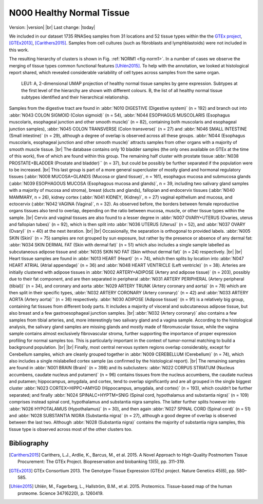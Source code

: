 .. |br| raw:: html

  <br/>

==========================
N000 Healthy Normal Tissue 
==========================

Version: |version|
|br| 
Last change: |today|


We included in our dataset 1735 RNASeq samples from 31 locations and 52 tissue types within the the `GTEx project <https://gtexportal.org/home/>`_, [GTEx2013]_, [Carithers2015]_. 
Samples from cell cultures (such as fibroblasts and lymphblastoids) were not included in this work. 

The resulting hierarchy of clusters is shown in Fig. :ref:`NORM1 <fig-norm1>`. In a number of cases we observe the merging of tissue types common functional features [Uhlén2015]_. 
To help with the annotation, we looked at histological report shared, which revealed considerable variability of cell types across samples from the same organ.

.. figure:: /img/norm1.png
   :alt: Fig. NORM1
   :name: fig-norm1
   :width: 500px
   
   LEU1: A, 2-dimensional UMAP projection of healthy normal tissue samples by gene expression. Subtypes at the first level of the hierarchy
   are shown with different colours. B, the list of all healthy normal tissue subtypes identified
   and their hierarchical relationship. 


Samples from the digestive tract are found in :abbr:`N010 DIGESTIVE (Digestive system)` (n = 192) and branch out into :abbr:`N043 COLON SIGMOID (Colon sigmoid)` (n = 54), 
:abbr:`N044 ESOPHAGUS MUSCOLARIS (Esophagus muscolaris, esophageal junction and other smooth muscle)` (n = 82), containing both muscolaris and esophageal junction samples), 
:abbr:`N045 COLON TRANSVERSE (Colon transverse)` (n = 27) and :abbr:`N046 SMALL INTESTINE (Small intestine)` (n = 29), although a degree of overlap is observed 
across all these groups. :abbr:`N044 (Esophagus muscolaris, esophageal junction and other smooth muscle)` attracts samples from other organs 
with a majority of smooth muscle tissue.  
|br|
The database contains only 10 bladder samples (the only ones available on 
GTEx at the time of this work), five of which are found within this group. 
The remaining half cluster with prostate tissue :abbr:`N038 PROSTATE+BLADDER (Prostate and bladder)`` (n = 37), 
but could be possibly be further separated if the population were to be increased. 
|br|
This last group is part of a more general supercluster of mostly gland and hormonal 
regulatory tissues (:abbr:`N008 MUCOSA+GLANDS (Mucosa or gland tissue)`, n = 161), esophagus mucosa and submucosa glands 
(:abbr:`N039 ESOPHAGOUS MUCOSA (Esophagous mucosa and glands)`, n = 39, including two salivary gland samples with a majority of mucosa and stroma), 
breast (ducts and glands), fallopian and endocervix tissues (:abbr:`N040 MAMMARY, n = 26), kidney cortex 
(:abbr:`N041 KIDNEY, (Kidney)`, n = 27) vaginal epithelium and mucosa, and ectocervix (:abbr:`N042 VAGINA (Vagina)`, n = 32). As observed before, 
the borders between female reproductive organs tissues also tend to overlap, depending on the ratio between mucosa, 
muscle, or other tissue types within the sample. 
|br|
Cervix and vaginal tissues are also found to a lesser degree in :abbr:`N007 OVARY+UTERUS (Ovaries, uterus and fallopian tubes)` (n = 92), which is then split into
:abbr:`N036 UTERUS (Uterus)` (n = 52), and :abbr:`N037 OVARY (Ovary)` (n = 40) at the next iteration.
|br| |br|
Occasionally, the separation is orthogonal to provided labels. 
:abbr:`N005 SKIN (Skin)` (n = 75) samples are not grouped by sun exposure, but rather by the presence or absence of any dermal fat: 
:abbr:`N034 SKIN DERMAL FAT (Skin with dermal fat)` (n = 51) which also includes a single sample labelled as subcutaneous adipose tissue and 
:abbr:`N035 SKIN NO FAT (Skin without dermal fat)` (n = 24) respectively. 
|br| |br|
Heart tissue samples are found in :abbr:`N013 HEART (Heart)` (n = 74), which then splits by location into 
:abbr:`N047 HEART ATRIAL (Atrial appendage)` (n = 36) and 
:abbr:`N048 HEART VENTRICLE (Left ventricle)` (n = 38). 
Arteries are initially clustered with adipose tissues in :abbr:`N002 ARTERY+ADIPOSE (Artery and adipose tissue)` (n = 203), possibly due to their fat component, 
and are then separated in peripheral :abbr:`N031 ARTERY PERIPHERAL (Artery peripheral (tibial))` (n = 34), and coronary and aorta 
:abbr:`N029 ARTERY TRUNK (Artery coronary and aorta)` (n = 78) which are then split in their specific types, :abbr:`N032 ARTERY CORONARY (Artery coronary)` (n = 42) and 
:abbr:`N033 ARTERY AORTA (Artery aorta)`` (n = 36) respectively. :abbr:`N030 ADIPOSE (Adipose tissue)` (n = 91) is a relatively big group, containing fat tissues from different body parts. 
It includes a majority of visceral and subcutaneous adipose tissue, but also breast and a few gastroesophageal junction samples. 
|br|
:abbr:`N032 (Artery coronary)` also contains a few samples from tibial arteries, and, more interestingly two salivary gland and a vagina sample. 
According to the histological analysis, the salivary gland samples are missing glands and mostly made of fibromuscular tissue, 
while the vagina sample contains almost exclusively fibrovascular stroma, further supporting the importance of proper expression 
profiling for normal samples too. This is particularly important in the context of tumor-normal matching to build a background population. 
|br| |br|
Finally, most central nervous system regions overlap considerably, except for Cerebellum samples, 
which are cleanly grouped together in :abbr:`N009 CEREBELLUM (Cerebellum)` (n = 74), which also includes a single mislabelled cortex sample 
(as confirmed by the histological report). 
|br|
The remaining samples are found in :abbr:`N001 BRAIN (Brain)` (n = 398) and its subclusters: 
:abbr:`N022 CORPUS STRIATUM (Nucleus accumbens, caudate nucleus and putamen)` (n = 96) contains tissues from the nucleus accumbens, 
the caudate nucleus and putamen; hippocampus,
amygdala, and cortex, tend to overlap significantly and are all grouped in the single biggest cluster 
:abbr:`N023 CORTEX+HIPPC+AMYGD (Hippocampus, amygdala, and cortex)` (n = 193), which couldn’t be further separated; 
and finally :abbr:`N024 SPINALC+HYPTM+SNIG (Spinal cord, hypothalamus and substantia nigra)` (n = 109) 
comprises instead spinal cord, hypothalamus and substantia nigra samples. The latter further splits however into 
:abbr:`N026 HYPOTALAMUS (Hypothalamus)` (n = 30), and then again :abbr:`N027 SPINAL CORD (Spinal cord)` (n = 51) and 
:abbr:`N028 SUBSTANTIA NIGRA (Substantia nigra)` (n = 27), although a 
good degree of overlap is observed between the last two. Although :abbr:`N028 (Substantia nigra)` contains the majority of substantia nigra 
samples, this tissue type is observed across most of the other clusters too.
 
Bibliography
============

.. [Carithers2015] Carithers, L.J., Ardlie, K., Barcus, M., et al. 2015. A Novel Approach to High-Quality Postmortem Tissue Procurement: The GTEx Project. Biopreservation and biobanking 13(5), pp. 311–319.
.. [GTEx2013] GTEx Consortium 2013. The Genotype-Tissue Expression (GTEx) project. Nature Genetics 45(6), pp. 580–585.
.. [Uhlén2015] Uhlén, M., Fagerberg, L., Hallström, B.M., et al. 2015. Proteomics. Tissue-based map of the human proteome. Science 347(6220), p. 1260419.


